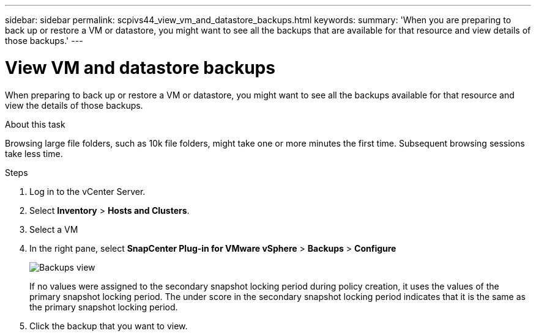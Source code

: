 ---
sidebar: sidebar
permalink: scpivs44_view_vm_and_datastore_backups.html
keywords:
summary: 'When you are preparing to back up or restore a VM or datastore, you might want to see all the backups that are available for that resource and view details of those backups.'
---

= View VM and datastore backups
:hardbreaks:
:nofooter:
:icons: font
:linkattrs:
:imagesdir: ./media/

//
// This file was created with NDAC Version 2.0 (August 17, 2020)
//
// 2020-09-09 12:24:22.715833
//

[.lead]
When preparing to back up or restore a VM or datastore, you might want to see all the backups available for that resource and view the details of those backups.

.About this task

Browsing large file folders, such as 10k file folders, might take one or more minutes the first time. Subsequent browsing sessions take less time.

.Steps

. Log in to the vCenter Server.
. Select *Inventory* > *Hosts and Clusters*.
. Select a VM
. In the right pane, select *SnapCenter Plug-in for VMware vSphere* > *Backups* > *Configure* 
+
image:backup-view.png["Backups view"]
// updated for 6.1 patch release
+
If no values were assigned to the secondary snapshot locking period during policy creation, it uses the values of the primary snapshot locking period. The under score in the secondary snapshot locking period indicates that it is the same as the primary snapshot locking period.
. Click the backup that you want to view.
